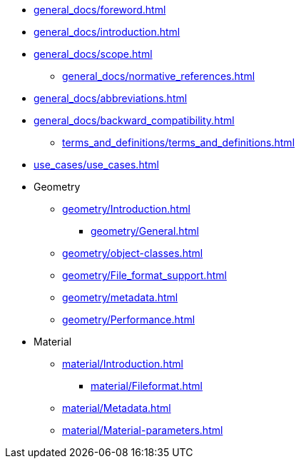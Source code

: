 * xref:general_docs/foreword.adoc[]
* xref:general_docs/introduction.adoc[]
* xref:general_docs/scope.adoc[]
** xref:general_docs/normative_references.adoc[]
* xref:general_docs/abbreviations.adoc[]
* xref:general_docs/backward_compatibility.adoc[]
** xref:terms_and_definitions/terms_and_definitions.adoc[]
* xref:use_cases/use_cases.adoc[]
* Geometry
** xref:geometry/Introduction.adoc[]
*** xref:geometry/General.adoc[]
** xref:geometry/object-classes.adoc[]
** xref:geometry/File_format_support.adoc[]
** xref:geometry/metadata.adoc[]
** xref:geometry/Performance.adoc[]
* Material
** xref:material/Introduction.adoc[]
*** xref:material/Fileformat.adoc[]
** xref:material/Metadata.adoc[]
** xref:material/Material-parameters.adoc[]


